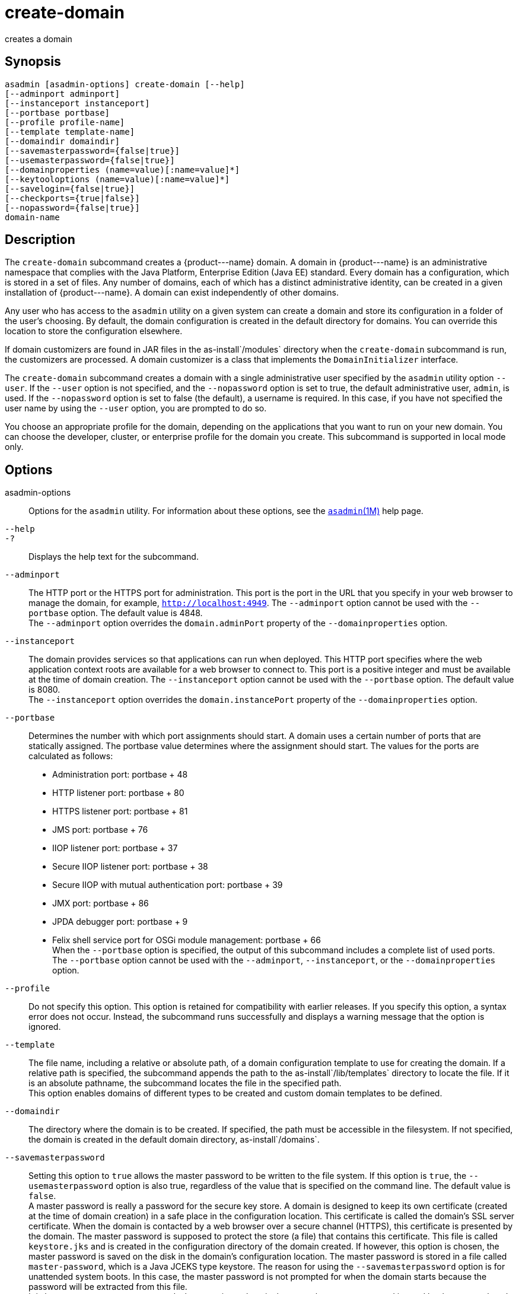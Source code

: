 [[create-domain]]
= create-domain

creates a domain

[[synopsis]]
== Synopsis

[source,shell]
----
asadmin [asadmin-options] create-domain [--help] 
[--adminport adminport]
[--instanceport instanceport] 
[--portbase portbase] 
[--profile profile-name] 
[--template template-name] 
[--domaindir domaindir] 
[--savemasterpassword={false|true}] 
[--usemasterpassword={false|true}]
[--domainproperties (name=value)[:name=value]*] 
[--keytooloptions (name=value)[:name=value]*] 
[--savelogin={false|true}] 
[--checkports={true|false}] 
[--nopassword={false|true}] 
domain-name
----

[[description]]
== Description

The `create-domain` subcommand creates a \{product---name} domain. A domain in \{product---name} is an administrative namespace that complies
with the Java Platform, Enterprise Edition (Java EE) standard. Every domain has a configuration, which is stored in a set of files.
Any number of domains, each of which has a distinct administrative identity, can be created in a given installation of \{product---name}.
A domain can exist independently of other domains.

Any user who has access to the `asadmin` utility on a given system can create a domain and store its configuration in a folder of the user's choosing.
By default, the domain configuration is created in the default directory for domains.
You can override this location to store the configuration elsewhere.

If domain customizers are found in JAR files in the as-install`/modules` directory when the `create-domain` subcommand is run, the customizers are processed.
A domain customizer is a class that implements the `DomainInitializer` interface.

The `create-domain` subcommand creates a domain with a single administrative user specified by the `asadmin` utility option `--user`.
If the `--user` option is not specified, and the `--nopassword` option is set to true, the default administrative user, `admin`, is used.
If the `--nopassword` option is set to false (the default), a username is required. In this case, if you have not specified the user name by using the `--user` option, you are prompted to do so.

You choose an appropriate profile for the domain, depending on the applications that you want to run on your new domain. You can choose the
developer, cluster, or enterprise profile for the domain you create. This subcommand is supported in local mode only.

[[options]]
== Options

asadmin-options::
  Options for the `asadmin` utility. For information about these options, see the xref:asadmin.adoc#asadmin-1m[`asadmin`(1M)] help page.
`--help`::
`-?`::
  Displays the help text for the subcommand.
`--adminport`::
  The HTTP port or the HTTPS port for administration. This port is the
  port in the URL that you specify in your web browser to manage the domain, for example, `http://localhost:4949`. The `--adminport` option
  cannot be used with the `--portbase` option. The default value is 4848. +
  The `--adminport` option overrides the `domain.adminPort` property of the `--domainproperties` option.
`--instanceport`::
  The domain provides services so that applications can run when deployed. This HTTP port specifies where the web application context
  roots are available for a web browser to connect to. This port is a positive integer and must be available at the time of domain creation.
  The `--instanceport` option cannot be used with the `--portbase` option. The default value is 8080. +
  The `--instanceport` option overrides the `domain.instancePort` property of the `--domainproperties` option.
`--portbase`::
  Determines the number with which port assignments should start. A domain uses a certain number of ports that are statically assigned.
  The portbase value determines where the assignment should start. The values for the ports are calculated as follows: +
  * Administration port: portbase + 48
  * HTTP listener port: portbase + 80
  * HTTPS listener port: portbase + 81
  * JMS port: portbase + 76
  * IIOP listener port: portbase + 37
  * Secure IIOP listener port: portbase + 38
  * Secure IIOP with mutual authentication port: portbase + 39
  * JMX port: portbase + 86
  * JPDA debugger port: portbase + 9
  * Felix shell service port for OSGi module management: portbase + 66 +
  When the `--portbase` option is specified, the output of this subcommand includes a complete list of used ports. +
  The `--portbase` option cannot be used with the `--adminport`, `--instanceport`, or the `--domainproperties` option.
`--profile`::
  Do not specify this option. This option is retained for compatibility with earlier releases. If you specify this option, a syntax error does
  not occur. Instead, the subcommand runs successfully and displays a warning message that the option is ignored.
`--template`::
  The file name, including a relative or absolute path, of a domain configuration template to use for creating the domain. If a relative path is specified, the subcommand appends the path to the
  as-install`/lib/templates` directory to locate the file. If it is an absolute pathname, the subcommand locates the file in the specified path. +
  This option enables domains of different types to be created and custom domain templates to be defined.
`--domaindir`::
  The directory where the domain is to be created. If specified, the path must be accessible in the filesystem. If not specified, the
  domain is created in the default domain directory, as-install`/domains`.
`--savemasterpassword`::
  Setting this option to `true` allows the master password to be written
  to the file system. If this option is `true`, the
  `--usemasterpassword` option is also true, regardless of the value
  that is specified on the command line. The default value is `false`. +
  A master password is really a password for the secure key store. A
  domain is designed to keep its own certificate (created at the time of
  domain creation) in a safe place in the configuration location. This
  certificate is called the domain's SSL server certificate. When the
  domain is contacted by a web browser over a secure channel (HTTPS),
  this certificate is presented by the domain. The master password is
  supposed to protect the store (a file) that contains this certificate.
  This file is called `keystore.jks` and is created in the configuration
  directory of the domain created. If however, this option is chosen,
  the master password is saved on the disk in the domain's configuration
  location. The master password is stored in a file called
  `master-password`, which is a Java JCEKS type keystore. The reason for
  using the `--savemasterpassword` option is for unattended system
  boots. In this case, the master password is not prompted for when the
  domain starts because the password will be extracted from this file. +
  It is best to create a master password when creating a domain, because
  the master password is used by the `start-domain` subcommand. For
  security purposes, the default setting should be false, because saving
  the master password on the disk is an insecure practice, unless file
  system permissions are properly set. If the master password is saved,
  then `start-domain` does not prompt for it. The master password gives
  an extra level of security to the environment.
`--usemasterpassword`::
  Specifies whether the key store is encrypted with a master password that is built into the system or a user-defined master password. +
  If `false` (default), the keystore is encrypted with a well-known
  password that is built into the system. Encrypting the keystore with a password that is built into the system provides no additional security. +
  If `true`, the subcommand obtains the master password from the `AS_ADMIN_MASTERPASSWORD` entry in the password file or prompts for the master password. The password file is specified in the
  `--passwordfile` option of the xref:asadmin.adoc#asadmin-1m[`asadmin`(1M)]utility. +
  If the `--savemasterpassword` option is `true`, this option is also true, regardless of the value that is specified on the command line.
`--domainproperties`::
  Setting the optional name/value pairs overrides the default values for
  the properties of the domain to be created. The list must be separated by the colon (:) character. The `--portbase` options cannot be used
  with the `--domainproperties` option. The following properties are available: +
  `domain.adminPort`;;
    This property specifies the port number of the HTTP port or the
    HTTPS port for administration. This port is the port in the URL that you specify in your web browser to manage the instance, for example,
    `http://localhost:4949`. Valid values are 1-65535. On UNIX, creating sockets that listen on ports 1-1024 requires superuser privileges. +
    The `domain.adminPort` property is overridden by the `--adminport` option.
  `domain.instancePort`;;
    This property specifies the port number of the port that is used to listen for HTTP requests. Valid values are 1-65535. On UNIX,
    creating sockets that listen on ports 1-1024 requires superuser privileges. +
    The `domain.instancePort` property is overridden by `--instanceport` option.
  `domain.jmxPort`;;
    This property specifies the port number on which the JMX connector listens. Valid values are 1-65535. On UNIX, creating sockets that listen on ports 1-1024 requires superuser privileges.
  `http.ssl.port`;;
    This property specifies the port number of the port that is used to listen for HTTPS requests. Valid values are 1-65535.
    On UNIX, creating sockets that listen on ports 1-1024 requires superuser privileges.
  `java.debugger.port`;;
    This property specifies the port number of the port that is used for connections to the
    http://java.sun.com/javase/technologies/core/toolsapis/jpda/[Java  Platform Debugger Architecture (JPDA)] (http://www.oracle.com/technetwork/java/javase/tech/jpda-141715.html) debugger.
    Valid values are 1-65535. On UNIX, creating sockets that listen on ports 1-1024 requires superuser privileges.
  `jms.port`;;
    This property specifies the port number for the Java Message Service provider. Valid values are 1-65535. On UNIX, creating sockets that listen on ports 1-1024 requires superuser privileges.
  `orb.listener.port`;;
    This property specifies the port number of the port that is used for
    IIOP connections. Valid values are 1-65535. On UNIX, creating sockets that listen on ports 1-1024 requires superuser privileges.
  `orb.mutualauth.port`;;
    This property specifies the port number of the port that is used for secure IIOP connections with client authentication.
    Valid values are 1-65535. On UNIX, creating sockets that listen on ports 1-1024 requires superuser privileges.
  `orb.ssl.port`;;
    This property specifies the port number of the port that is used for
    secure IIOP connections. Valid values are 1-65535. On UNIX, creating sockets that listen on ports 1-1024 requires superuser privileges.
  `osgi.shell.telnet.port`;;
    This property specifies the port number of the port that is used for connections to the
    http://felix.apache.org/site/apache-felix-remote-shell.html[Apache  Felix Remote Shell] (http://felix.apache.org/site/apache-felix-remote-shell.html).
    This shell uses the Felix shell service to interact with the OSGi module management subsystem.
    Valid values are 1-65535. On UNIX, creating sockets that listen on ports 1-1024 requires superuser privileges.
`--keytooloptions`::
  Specifies an optional list of name-value pairs of keytool options for a self-signed server certificate. The certificate is generated during
  the creation of the domain. Each pair in the list must be separated by the colon (:) character. +
  Allowed options are as follows: +
  `CN`;;
    Specifies the common name of the host that is to be used for the self-signed certificate. This option name is case insensitive. +
    By default, the name is the fully-qualified name of the host where the `create-domain` subcommand is run.
`--savelogin`::
  If set to true, this option saves the administration user name and password. Default value is false. The username and password are stored in the `.asadminpass` file in user's home directory.
  A domain can only be created locally. Therefore, when using the `--savelogin` option, the host name saved in `.asadminpass` is always `localhost`.
  If the user has specified default administration port while creating the domain, there is no need to specify `--user`, `--passwordfile`,
  `--host`, or `--port` on any of the subsequent `asadmin` remote commands. These values will be obtained automatically. +

NOTE: When the same user creates multiple domains that have the same administration port number on the same or different host (where the
home directory is NFS mounted), the subcommand does not ask if the password should be overwritten. The password will always be overwritten.

`--checkports`::
  Specifies whether to check for the availability of the administration, HTTP, JMS, JMX, and IIOP ports. The default value is true.
`--nopassword`::
  Specifies whether the administrative user will have a password. If false (the default), the password is specified by the
  `AS_ADMIN_PASSWORD` entry in the `asadmin` password file (set by using the `--passwordfile` option). If false and the `AS_ADMIN_PASSWORD` is not set, you are prompted for the password. +
  If true, the administrative user is created without a password.
  If a user name for the domain is not specified by using the `--user` option, and the `--nopassword` option is set to true, the default user name, `admin`, is used.

[[operands]]
== Operands

domain-name::
  The name of the domain to be created. The name may contain only ASCII
  characters and must be a valid directory name for the operating system on the host where the domain is created.

[[examples]]
== Examples

Example 1 Creating a Domain

This example creates a domain named `domain4`.

[source,shell]
----
asadmin>create-domain --adminport 4848 domain4
Enter admin user name [Enter to accept default "admin" / no password]>
Using port 4848 for Admin.
Using default port 8080 for HTTP Instance.
Using default port 7676 for JMS.
Using default port 3700 for IIOP.
Using default port 8181 for HTTP_SSL.
Using default port 3820 for IIOP_SSL.
Using default port 3920 for IIOP_MUTUALAUTH.
Using default port 8686 for JMX_ADMIN.
Using default port 6666 for OSGI_SHELL.
Distinguished Name of the self-signed X.509 Server Certificate is:
[CN=sr1-usca-22,OU=GlassFish,O=Oracle Corp.,L=Redwood Shores,ST=California,C=US]
No domain initializers found, bypassing customization step
Domain domain4 created.
Domain domain4 admin port is 4848.
Domain domain4 allows admin login as user "admin" with no password.
Command create-domain executed successfully.
----

Example 2 Creating a Domain in an Alternate Directory

This example creates a domain named `sampleDomain` in the `/home/someuser/domains` directory.

[source,shell]
----
asadmin> create-domain --domaindir /home/someuser/domains --adminport 7070 
--instanceport 7071 sampleDomain
Enter admin user name [Enter to accept default "admin" / no password]>
Using port 7070 for Admin.
Using port 7071 for HTTP Instance.
Using default port 7676 for JMS.
Using default port 3700 for IIOP.
Using default port 8181 for HTTP_SSL.
Using default port 3820 for IIOP_SSL.
Using default port 3920 for IIOP_MUTUALAUTH.
Using default port 8686 for JMX_ADMIN.
Using default port 6666 for OSGI_SHELL.
Enterprise ServiceDistinguished Name of the self-signed X.509 Server Certificate is:
[CN=sr1-usca-22,OU=GlassFish,O=Oracle Corp.,L=Redwood Shores,ST=California,C=US]
No domain initializers found, bypassing customization step
Domain sampleDomain created.
Domain sampleDomain admin port is 7070.
Domain sampleDomain allows admin login as user "admin" with no password.
Command create-domain executed successfully.
----

Example 3 Creating a Domain and Saving the Administration User Name and Password

This example creates a domain named `myDomain` and saves the administration username and password.

[source,shell]
----
asadmin> create-domain --adminport 8282 --savelogin=true myDomain
Enter the admin password [Enter to accept default of no password]>
Enter the master password [Enter to accept default password "changeit"]>
Using port 8282 for Admin.
Using default port 8080 for HTTP Instance.
Using default port 7676 for JMS.
Using default port 3700 for IIOP.
Using default port 8181 for HTTP_SSL.
Using default port 3820 for IIOP_SSL.
Using default port 3920 for IIOP_MUTUALAUTH.
Using default port 8686 for JMX_ADMIN.
Using default port 6666 for OSGI_SHELL.
Enterprise ServiceDistinguished Name of the self-signed X.509 Server Certificate is:
[CN=sr1-usca-22,OU=GlassFish,O=Oracle Corp.,L=Redwood Shores,ST=California,C=US]
No domain initializers found, bypassing customization step
Domain myDomain created.
Domain myDomain admin port is 8282.
Domain myDomain allows admin login as user "admin" with no password.
Login information relevant to admin user name [admin]
for this domain [myDomain] stored at
[/home/someuser/.asadminpass] successfully.
Make sure that this file remains protected.
Information stored in this file will be used by
asadmin commands to manage this domain.
Command create-domain executed successfully.
----

Example 4 Creating a Domain and Designating the Certificate Host

This example creates a domain named `domain5`. The common name of the host that is to be used for the self-signed certificate is `trio`.

[source,shell]
----
asadmin> create-domain --adminport 9898 --keytooloptions CN=trio domain5
Enter the admin password [Enter to accept default of no password]>
Enter the master password [Enter to accept default password "changeit"]>
Using port 9898 for Admin.
Using default port 8080 for HTTP Instance.
Using default port 7676 for JMS.
Using default port 3700 for IIOP.
Using default port 8181 for HTTP_SSL.
Using default port 3820 for IIOP_SSL.
Using default port 3920 for IIOP_MUTUALAUTH.
Using default port 8686 for JMX_ADMIN.
Using default port 6666 for OSGI_SHELL.
Distinguished Name of the self-signed X.509 Server Certificate is:
[CN=trio,OU=GlassFish,O=Oracle Corp.,L=Redwood Shores,ST=California,C=US]
No domain initializers found, bypassing customization step
Domain domain5 created.
Domain domain5 admin port is 9898.
Domain domain5 allows admin login as user "admin" with no password.
Command create-domain executed successfully.
----

[[exit-status]]
== Exit Status

0::
  subcommand executed successfully
1::
  error in executing the subcommand

[[sthref218]]

See Also

* xref:asadmin.adoc#asadmin-1m[`asadmin`(1M)]
* xref:delete-domain.adoc#delete-domain-1[`delete-domain`(1)],
* xref:list-domains.adoc#list-domains-1[`list-domains`(1)],
* xref:login.adoc#login-1[`login`(1)],
* xref:start-domain.adoc#start-domain-1[`start-domain`(1)],
* xref:stop-domain.adoc#stop-domain-1[`stop-domain`(1)]
* http://felix.apache.org/site/apache-felix-remote-shell.html[Apache Felix Remote Shell] (`http://felix.apache.org/site/apache-felix-remote-shell.html`)
* http://www.oracle.com/technetwork/java/javase/tech/jpda-141715.html[Java Platform Debugger Architecture (JPDA)] (`http://www.oracle.com/technetwork/java/javase/tech/jpda-141715.html`)


